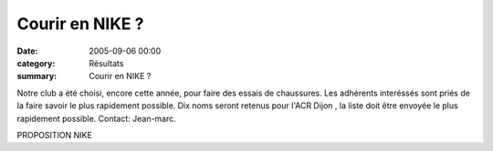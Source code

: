 Courir en NIKE ?
================

:date: 2005-09-06 00:00
:category: Résultats
:summary: Courir en NIKE ?

Notre club a été choisi, encore cette année, pour faire des essais de chaussures. Les adhérents interéssés sont priés de la faire savoir le plus rapidement possible. Dix noms seront retenus pour l'ACR Dijon , la liste doit être envoyée le plus rapidement possible. Contact: Jean-marc.


PROPOSITION NIKE
